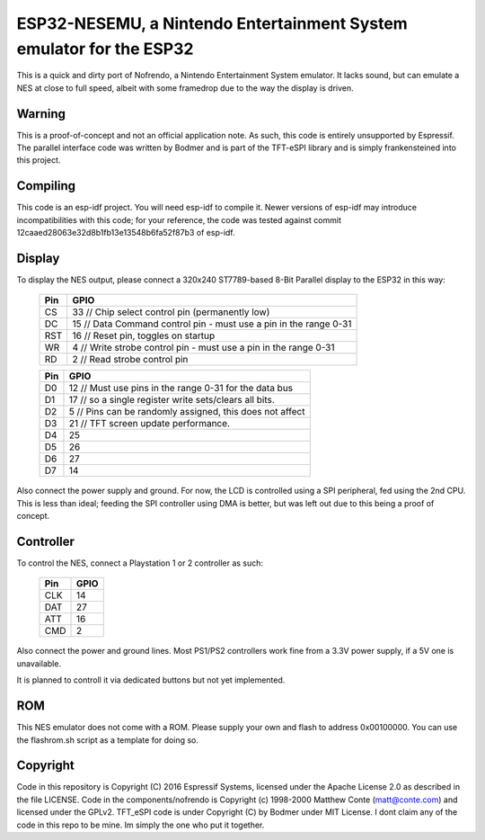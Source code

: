 ESP32-NESEMU, a Nintendo Entertainment System emulator for the ESP32
====================================================================

This is a quick and dirty port of Nofrendo, a Nintendo Entertainment System emulator. It lacks sound, but can emulate a NES at close
to full speed, albeit with some framedrop due to the way the display is driven.

Warning
-------

This is a proof-of-concept and not an official application note. As such, this code is entirely unsupported by Espressif.
The parallel interface code was written by Bodmer and is part of the TFT-eSPI library and is simply frankensteined into this project.


Compiling
---------

This code is an esp-idf project. You will need esp-idf to compile it. Newer versions of esp-idf may introduce incompatibilities with this code;
for your reference, the code was tested against commit 12caaed28063e32d8b1fb13e13548b6fa52f87b3 of esp-idf.


Display
-------

To display the NES output, please connect a 320x240 ST7789-based 8-Bit Parallel display to the ESP32 in this way:

    =====  =======================
    Pin    GPIO
    =====  =======================
    CS      33  // Chip select control pin (permanently low)
    DC      15  // Data Command control pin - must use a pin in the range 0-31
    RST     16  // Reset pin, toggles on startup
    WR      4   // Write strobe control pin - must use a pin in the range 0-31
    RD      2   // Read strobe control pin
    =====  =======================

    =====  =======================
    Pin    GPIO
    =====  =======================
    D0      12  // Must use pins in the range 0-31 for the data bus
    D1      17  // so a single register write sets/clears all bits.
    D2      5   // Pins can be randomly assigned, this does not affect
    D3      21  // TFT screen update performance.
    D4      25
    D5      26
    D6      27
    D7      14
    =====  =======================

Also connect the power supply and ground. For now, the LCD is controlled using a SPI peripheral, fed using the 2nd CPU. This is less than ideal; feeding
the SPI controller using DMA is better, but was left out due to this being a proof of concept.


Controller
----------

To control the NES, connect a Playstation 1 or 2 controller as such:

    =====  =====
    Pin    GPIO
    =====  =====
    CLK    14
    DAT    27
    ATT    16
    CMD    2
    =====  =====

Also connect the power and ground lines. Most PS1/PS2 controllers work fine from a 3.3V power supply, if a 5V one is unavailable.

It is planned to controll it via dedicated buttons but not yet implemented.

ROM
---
This NES emulator does not come with a ROM. Please supply your own and flash to address 0x00100000. You can use the flashrom.sh script as a template for doing so.

Copyright
---------

Code in this repository is Copyright (C) 2016 Espressif Systems, licensed under the Apache License 2.0 as described in the file LICENSE. Code in the
components/nofrendo is Copyright (c) 1998-2000 Matthew Conte (matt@conte.com) and licensed under the GPLv2.
TFT_eSPI code is under Copyright (C) by Bodmer under MIT License.
I dont claim any of the code in this repo to be mine. Im simply the one who put it together.

